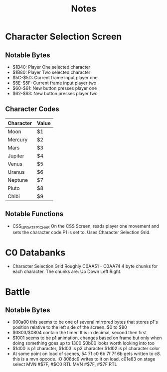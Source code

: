 #+title: Notes

* Character Selection Screen
** Notable Bytes
- $1B40: Player One selected character
- $1B80: Player Two selected character
- $5C-$5D: Current frame input player one
- $5E-$5F: Current frame input player two
- $60-$61: New button presses player one
- $62-$63: New button presses player two

** Character Codes
| Character | Value |
|-----------+-------|
| Moon      | $1    |
| Mercury   | $2    |
| Mars      | $3    |
| Jupiter   | $4    |
| Venus     | $5    |
| Uranus    | $6    |
| Neptune   | $7    |
| Pluto     | $8    |
| Chibi     | $9    |

** Notable Functions
- CSS_UPDATE_P1_CHAR
  On the CSS Screen, reads player one movement and sets the character code P1 is set to. Uses Character Selection Grid.

* C0 Databanks
- Character Selection Grid
  Roughly C0AA51 - C0AA74
  4 byte chunks for each character. The chunks are:
  Up Down Left Right.

* Battle
** Notable Bytes
- 000a00 this seems to be one of several mirrored bytes that stores p1's position relative to the left side of the screen. $0 to $80
- $0803/$0804 contain the timer. It is in decimal, second then first
- $1001 seems to be p1 animation, changes based on frame but only when doing something goes up to 1300
  $0b00 looks worth looking into too
- $1d00 is p1 character, $1d03 is p2 character
  $1d02 is p1 character color
- At some point on load of scenes, 54 7f c0 6b 7f 7f 6b gets written to c8. this is a mvn opcode. :O 808dc9 writes to it on load. c01e83 on stage select
  MVN #$7F, #$C0
  RTL
  MVN #$7F, #$7F
  RTL
